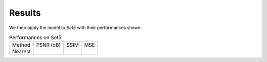 Results
=======

We then apply the model to *Set5* with their performances shown 



.. list-table:: Performances on Set5

   * - Method
     - PSNR (dB)
     - SSIM
     - MSE
   * - Nearest
     -
     -
     -

.. image:: images/image.png

